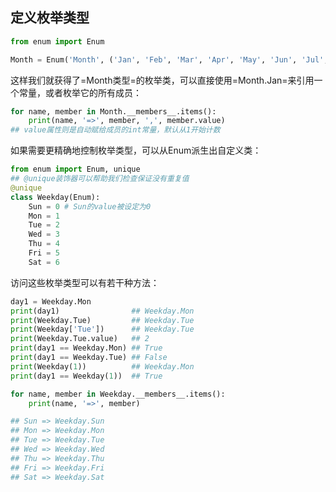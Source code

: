 #+AUTHOR:    Hao Ruan
#+EMAIL:     ruanhao1116@gmail.com
#+OPTIONS:   H:2 num:nil \n:nil @:t ::t |:t ^:{} _:{} *:t TeX:t LaTeX:t
#+STARTUP:   showall


** 定义枚举类型

#+BEGIN_SRC python
from enum import Enum

Month = Enum('Month', ('Jan', 'Feb', 'Mar', 'Apr', 'May', 'Jun', 'Jul', 'Aug', 'Sep', 'Oct', 'Nov', 'Dec'))
#+END_SRC

这样我们就获得了=Month类型=的枚举类，可以直接使用=Month.Jan=来引用一个常量，或者枚举它的所有成员：

#+BEGIN_SRC python
for name, member in Month.__members__.items():
    print(name, '=>', member, ',', member.value)
## value属性则是自动赋给成员的int常量，默认从1开始计数
#+END_SRC

如果需要更精确地控制枚举类型，可以从Enum派生出自定义类：

#+BEGIN_SRC python
from enum import Enum, unique
## @unique装饰器可以帮助我们检查保证没有重复值
@unique
class Weekday(Enum):
    Sun = 0 # Sun的value被设定为0
    Mon = 1
    Tue = 2
    Wed = 3
    Thu = 4
    Fri = 5
    Sat = 6
#+END_SRC

访问这些枚举类型可以有若干种方法：

#+BEGIN_SRC python
day1 = Weekday.Mon
print(day1)                ## Weekday.Mon
print(Weekday.Tue)         ## Weekday.Tue
print(Weekday['Tue'])      ## Weekday.Tue
print(Weekday.Tue.value)   ## 2
print(day1 == Weekday.Mon) ## True
print(day1 == Weekday.Tue) ## False
print(Weekday(1))          ## Weekday.Mon
print(day1 == Weekday(1))  ## True

for name, member in Weekday.__members__.items():
    print(name, '=>', member)

## Sun => Weekday.Sun
## Mon => Weekday.Mon
## Tue => Weekday.Tue
## Wed => Weekday.Wed
## Thu => Weekday.Thu
## Fri => Weekday.Fri
## Sat => Weekday.Sat
#+END_SRC
